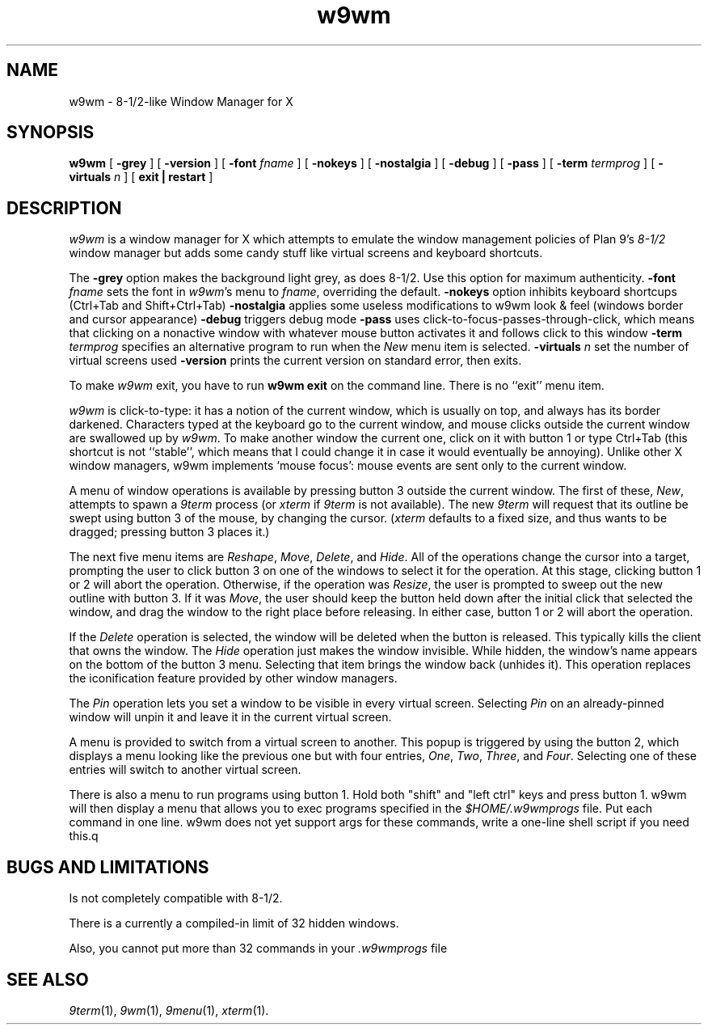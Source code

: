 .if t .ds 85 8\(12
.if n .ds 85 8-1/2
.TH w9wm 1x
.SH NAME
w9wm \- \*(85-like Window Manager for X
.SH SYNOPSIS
.B w9wm
[
.B \-grey
] [
.B \-version
] [
.B \-font
.I fname
] [
.B \-nokeys
] [
.B \-nostalgia
] [
.B \-debug
] [
.B \-pass
] [
.B \-term
.I termprog
] [
.B \-virtuals
.I n
] [
.B exit | restart
]
.SH DESCRIPTION
.I w9wm
is a window manager for X which attempts to emulate the window management
policies of Plan 9's 
.I \*(85
window manager but adds some candy stuff like virtual screens and
keyboard shortcuts.
.PP
The
.B \-grey
option makes the background light grey, as does \*(85.
Use this option for maximum authenticity.
.B \-font
.I fname
sets the font in
.IR w9wm 's
menu to
.IR fname ,
overriding the default.
.B \-nokeys
option inhibits keyboard shortcups (Ctrl+Tab and Shift+Ctrl+Tab)
.B \-nostalgia
applies some useless modifications to w9wm look & feel (windows border
and cursor appearance)
.B \-debug
triggers debug mode
.B \-pass
uses click-to-focus-passes-through-click, which means that clicking on
a nonactive window with whatever mouse button activates it and follows
click to this window
.B \-term
.I termprog
specifies an alternative program to run when the
.I New
menu item is selected.
.B \-virtuals
.I n
set the number of virtual screens used
.B \-version
prints the current version on standard error, then exits.
.PP
To make 
.I w9wm
exit, you have to run
.B "w9wm exit"
on the command line.  There is no ``exit'' menu item.
.PP
.I w9wm
is click-to-type: it has a notion of the current window,
which is usually on top, and always has its border darkened.
Characters typed at the keyboard go to the current window,
and mouse clicks outside the current window are swallowed up
by
.IR w9wm .
To make another window the current one, click on it with button 1 or
type Ctrl+Tab (this shortcut is not ``stable'', which means that I
could change it in case it would eventually be annoying).  Unlike
other X window managers, w9wm implements `mouse focus': mouse events
are sent only to the current window.
.PP
A menu of window operations is available by pressing button 3
outside the current window.
The first of these,
.IR New ,
attempts to spawn a
.I 9term
process (or
.I xterm
if
.I 9term
is not available).
The new
.I 9term
will request that its outline be swept using button 3
of the mouse, by changing the cursor.
.RI ( xterm
defaults to a fixed size, and thus wants to be dragged; pressing
button 3 places it.)
.PP
The next five menu items are
.IR Reshape ,
.IR Move ,
.IR Delete ,
and
.IR Hide .
All of the operations change the cursor into a target, prompting the user
to click button 3 on one of the windows to select it for the operation.
At this stage, clicking button 1 or 2 will abort the operation.
Otherwise, if the operation was
.IR Resize ,
the user is prompted to sweep out the new outline with button 3.
If it was
.IR Move ,
the user should keep the button held down after the initial click that selected
the window, and drag the window to the right place before releasing.
In either case, button 1 or 2 will abort the operation.
.PP
If the
.I Delete
operation is selected, the window will be deleted when the button is released.
This typically kills the client that owns the window.
The
.I Hide
operation just makes the window invisible.  While hidden, the window's
name appears on the bottom of the button 3 menu.  Selecting that item
brings the window back (unhides it).
This operation replaces the iconification feature provided by other
window managers.
.PP
The
.I Pin
operation lets you set a window to be visible in every virtual screen. Selecting
.I Pin
on an already-pinned window will unpin it and leave it in the current virtual screen.
.PP
A menu is provided to switch from a virtual screen to another.  This popup is triggered by using the button 2, which displays a menu looking like the previous one but with four entries, 
.IR One ,
.IR Two ,
.IR Three ,
and
.IR Four .
Selecting one of these entries will switch to another virtual screen.
.PP
There is also a menu to run programs using button 1.  Hold both
"shift" and "left ctrl" keys and press button 1.  w9wm will then
display a menu that allows you to exec programs specified in the 
.I $HOME/.w9wmprogs
file.  Put each command in one line.  w9wm does not yet support args
for these commands, write a one-line shell script if you need this.q
.SH BUGS AND LIMITATIONS
Is not completely compatible with \*(85.
.PP
There is a currently a compiled-in limit of 32 hidden windows.
.PP
Also, you cannot put more than 32 commands in your
.IR .w9wmprogs 
file
.SH "SEE ALSO"
.IR 9term (1),
.IR 9wm (1),
.IR 9menu (1),
.IR xterm (1).
